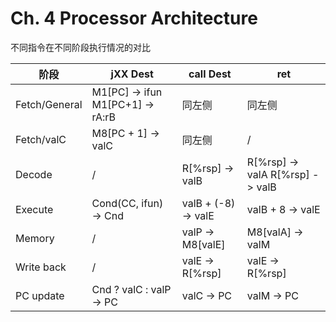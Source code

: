 * Ch. 4 Processor Architecture
不同指令在不同阶段执行情况的对比

| 阶段          | jXX Dest                         | call Dest           | ret                             |
|---------------+----------------------------------+---------------------+---------------------------------|
| Fetch/General | M1[PC] -> ifun M1[PC+1] -> rA:rB | 同左侧              | 同左侧                          |
| Fetch/valC    | M8[PC + 1] -> valC               | 同左侧              | /                               |
| Decode        | /                                | R[%rsp] -> valB     | R[%rsp] -> valA R[%rsp] -> valB |
| Execute       | Cond(CC, ifun) -> Cnd            | valB + (-8) -> valE | valB + 8 -> valE                |
| Memory        | /                                | valP -> M8[valE]    | M8[valA] -> valM                |
| Write back    | /                                | valE -> R[%rsp]     | valE -> R[%rsp]                 |
| PC update     | Cnd ? valC : valP -> PC          | valC -> PC          | valM -> PC                      |
